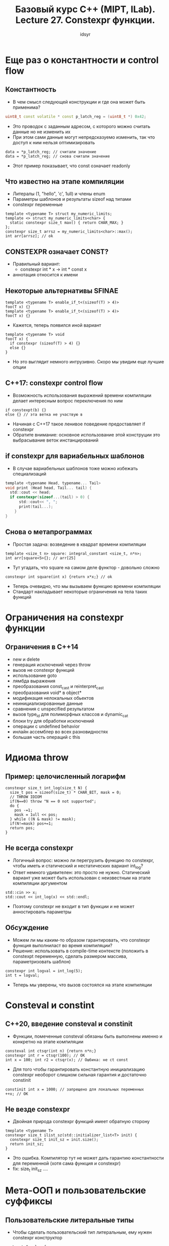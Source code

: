 #+title: Базовый курс C++ (MIPT, ILab). Lecture 27. Constexpr функции. 
#+author: idsyr

* Еще раз о константности и control flow
** Константность
- В чем смысл следующей конструкции и где она может быть применима?
#+begin_src cpp
uint8_t const volatile * const p_latch_reg = (uint8_t *) 0x42;
#+end_src
- Это проводок с заданным адресом, с которого можно считать данные но не изменить их
- При этом сами данные могут непредсказуемо изменить, так что доступ к ним нельзя оптимизировать
#+begin_src c++
  data = *p_latch_reg; // считали значение
  data = *p_latch_reg; // снова считали значение
#+end_src
- Этот пример показывает, что const означает readonly
** Что известно на этапе компиляции
- Литералы (1, "hello", 'c', 1ull) и члены enum
- Параметры шаблонов и результаты sizeof над типами
- constexpr переменные
#+begin_src c++
  template <typename T> struct my_numeric_limits;
  template <> struct my_numeric_limits<char> {
    static constexpr size_t max() { return CHAR_MAX; }
  };
  constexpr size_t arrsz = my_numeric_limits<char>::max();
  int arr[arrsz]; // ok
#+end_src
** CONSTEXPR означает CONST?
- Правильный вариант:
  - constexpr int * x -> int * const x
- аннотация относится к имени
** Некоторые альтернативы SFINAE
#+begin_src c++
  template <typename T> enable_if_t<(sizeof(T) > 4)>
  foo(T x) {}
  template <typename T> enable_if_t<(sizeof(T) > 4)>
  foo(T x) {}
#+end_src
- Кажется, теперь появился иной вариант
#+begin_src C++
  template <typename T> void
  foo(T x) {
    if constexpr (sizeof(T) > 4) {}
    else {}
  }
#+end_src
- Но это выглядит немного интрузивно. Скоро мы увидим еще лучшие опции


** C++17: constexpr control flow
- Возможность использования выражений времени компиляции делает интересным вопрос переключения по ним
#+begin_src c++
  if constexpt(b) {}
  else {} // эта ветка не участвую в 
#+end_src
- Начиная с С++17 такое ленивое поведение предоставляет if constexpr
- Обратите внимание: основное использование этой конструции это выбрасывание веток инстанцирований 

** if constexpr для вариабельных шаблонов
- В случае вариабельных шаблонов тоже можно избежать специализаций
#+begin_src C
  template <typename Head, typename... Tail>
  void print (Head head, Tail... tail) {
    std::cout << head;
    if constexpr(sizeof...(tail) > 0) {
        std::cout<< ", ";
        print(tail...);
      }
  }
#+end_src

** Снова о метапрограммах
- Простая задача: возведение в квадрат времени компиляции
#+begin_src C++
  template <size_t n> square: integral_constant <size_t, n*n>;
  int arr[square<5>{}; // arr[25]
#+end_src
- Тут угадать, что square на самом деле функтор - довольно сложно
#+begin_src C++
  constexpr int square(int x) {return x*x;} // ok
#+end_src
- Теперь очевидно, что мы вызываем функцию времени компиляции
- Стандарт накладывает некоторые ограничения на тела таких функций
* Ограничения на constexpr функции
** Ограничения в С++14
- new и delete
- генерация исключений через throw
- вызов не constexpr функций
- использование goto
- лямбда выражения
- преобразования const_cast и reinterpret_cast
- преобразования void* в object*
- модификация нелокальных обьектов
- неинициализированные данные
- сравнения с unspecified результатом
- вызов type_id для полиморфных классов и dynamic_cat
- блоки try для обработки исключений
- операции с undefined behavior
- инлайн ассемблер во всех разновидностях
- большая часть операций с this
* Идиома throw
** Пример: целочисленный логарифм
#+begin_src C++
  constexpr size_t int_log(size_t N) {
    size_t pos = sizeof(size_t) * CHAR_BIT, mask = 0;
    // THROW IDIOM
    if(N==0) throw "N == 0 not supported";
    do {
      pos -=1;
      mask = 1ull << pos;
    } while ((N & mask) != mask);
    if(N!=mask) pos+=1;
    return pos;
  }
#+end_src
** Не всегда constexpr
- Логичный вопрос: можно ли перегрузить функцию по constexpr, чтобы иметь и статический и нестатических вариант int_log?
- Ответ немного удивителен: это просто не нужно. Статический вариант уже может быть использован с неизвестным на этапе компиляции аргументом
#+begin_src C++
  std::cin >> x;
  std::cout << int_log(x) << std::endl;
#+end_src
- Поэтому constexpr не входит в тип функции и не может анностировать параметры
** Обсуждение
- Можем ли мы каким-то образом гарантировать, что constexpr функция выполниласт во время компиляции?
- Решение: использовать в compile-time контексте (положить в constexpt переменную, сделать размером массива, параметризовать шаблон)
#+begin_src C++
  constexpr int logval = int_log(5);
  int t = logval;
#+end_src
- Теперь мы уверены, что вызов состоялся на этапе компиляции
* Consteval и constint
** С++20, введение consteval и constinit
- Функции, помеченные consteval обязаны быть выполнены именно и конкретно на этапе компиляции
#+begin_src C++
  consteval int ctsqr(int n) {return n*n;}
  constexpr int r = ctsqr(100); // OK
  int x = 100; int r2 = ctsqr(x); // Ошбика: не ct const
#+end_src
- Для того чтобы гарантировать константную инициализацию constexpr необорот слишком сильная гарантия и достаточно constinit
#+begin_src C++
  constinit int x = 1000; // запрещено для локальных переменных
  ++x; // OK
#+end_src
** Не везде constexpr
- Двойная природа constexpr функций имеет обратную сторону
#+begin_src C++
  tmeplate <typename T>
  constexpr size_t ilist_sz(std::initializer_list<T> init) {
    constexpr size_t init_sz = init.size();
    return init_sz;
  }
#+end_src
- Это ошибка. Компилятор тут не может дать гарантию константности для переменной (хотя сама функция и constexpr)
- fix: size_t init_sz ....

* Мета-ООП и пользовательские суффиксы
** Пользовательские литеральные типы
- Чтобы сделать пользовательский тип литеральным, ему нужен constexpr конструктор
#+begin_src C++
  struct Complex {
    constexpr Complex(double r, double i) : re(r), im(i) { }
    constexpr double real() const { return re; }
    constexpr double imag() const ( return im; }
      private:
      double re, im;
  };
constexpr Complex c{0.0, 1.0}; // это литеральное значение
#+end_src
** Арифметика
- Для таких обьектов становится возможной арифметика времени компиляции
#+begin_src C++
  constexpr Complex Complex::operator+= (Complex rhs) {
    re += rhs.re; im+=ths.im; return *this;
  }
  constexpr Complex operator+ (Complex lhs, Complex rhs) {
    lhs += rhs; return lhs;
  }
constexpr Complex c{0.0, 1.0}, d{1.0, 2.0};
constexpr Complex e = c + d;
#+end_src
** Обсуждение
- Литералы такого класса выглядят как Complex[1.0, 1.0}
- Хотелось бы более привычной формы 1.0 + 1.0_i
- Для сложения у нас есть выход, но как приделать суффикс?
- Удивительно, но для этого мы тоже используем перегрузку очень специального оператора
** Пользовательский суффикс
- И это оператор кавычки
#+begin_src C++
  constexpr Complex operator "" _i (long double arg) {
    return Complex{0.0, arg};
  }
  constexpr Complex c = 0.0 + 1.0_i; // ok, arg_i -> ""_i(arg)
#+end_src
- Здесь суффикс определен с параметром типа double
** Внезапная проблема
- Допустим, хочется переопределить суффикс _binary для бианрных констант
- Но уже даже довольно маленькая константа: 1010101010101_binary не влазит в unsigned long long параметр 
- Решение: синтаксис с вариабельным суффиксом
#+begin_src C++
  template <char... Chars>
  constexpr unsigned long long operator "" _binary() {
    // ???
  }
#+end_src
** Небольшая метапрограмма 
#+begin_src C++
  template <int Sum, char... Chars> struct binparser;
    
  template <int Sum, char... Rest> struct binparser<Sum, '0', Rest...> { static constexpr int value = binparser<Sum * 2, Rest...>::value; };

  template <int Sum, char... Rest> struct binparser<Sum, '1', Rest...> { static constexpr int value = binparser<Sum * 2 + 1, Rest...>::value; };

  template <int Sum> struct binparser<Sum> { static constexpr int value = Sum; };

  // ??? ->
  return binparser<0, Chars...>::value;
#+end_src
** Ладно, это была шутка
#+begin_src C++
    template <char... Chars> constexpr int operator "" _binary() {
      std::array<int, sizeof...(Chars)> arr { Chars... };
      int sum = 0;
      for( auto c : arr)
        switch(c) {
  	case '0' : sum = sum * 2; break;
  	case '1' : sum = sum * 2 + 1; break;
  	default: throw "Unexptected symbol";
  	}
      return sum;
  }
#+end_src
- Но как мы использовали в программе времени компиляции std::array?
* Constexpr all the things!
- После их появления, constexpr-ctors начали торжественно расползаться по стандартной библиотеке
- Очевидно сразу появились constexpr контейнера std::array и std::bitset
- Точно так же сразу появились constexpr алгоритмы
- Постепенно контейнеров и алгоритмов (с некоторыми ограничениями) стоановится больше и больше
- Первоначально написание дуального кода было связано с некоторыми проблемами
** Case study: замена vector на array
- Попробуем перейти от
#+begin_src C++
  template <typename T> class PermLoop {
    std::vector<T> loop_;
  ....
    PermLoop(std::initializer_list<T> ls): loop_(ls_ { reroll(); }
#+end_src
- К чему то вроде (в таком виде это не будет работать нет explicit initlist ctr)
#+begin_src C++
  template <typename T, size_t N> class PermLoop {
    std::array<T, N> loop_; // представим что vector не constexpr
    ....
    constexpr PermLoop(std::initializer_list<T> ls): loop_(ls)
#+end_src
* Index sequence на примере
** Index squences
- Удивительно полезный класс integer_sequence
#+begin_src C++
  template <class T, T... Ints> class integer_sequence;
#+end_src
- его синоним если нам нужны индексы:
#+begin_src C++
  template <size_t... Ints> using index_sequence = std::integer_sequence<size_t, Ints...>;
#+end_src
- Мы можем писать std::make_index_sequence<3>
- Типом этого выражения является integer_sequence<size_t, 0, 1, 2>
- Теперь у нас есть инструменты чтобы подступиться к созданию array
** Переход от вектора к массиву
#+begin_src C++
  template <typename T, size_t N, size_t... Ns>
  constexpr std::array<T, N>
  make_array_impl(std::initializer_list<T> t,
  		std::index_sequence<Ns...>) {
    return std::array<T, N>{*(t.begin() + Ns)...};
  }
  template <typename T, size_t N>
  constexpr std::array<T, N>
  make_array(std::initializer_list<T> t) {
    return make_array_impl<T, N> (t, std::make_index_sequence<N>());
  }
#+end_src
** C++20: constexpr vector и string!
- Казалось бы мучений с заменой на array больше не надо?
#+begin_src C++
  struct S {
    std::vector<int> arr;
    constexpr S(std::initializer_list<int> il) : arr(il) {}
  };
#+end_src
** Core constant erpression...
- Все что касается constexpr, полно сложных и странных сюрпризов
#+begin_src C++
      struct S {
        int n_;
        S(int n) : n_(n) {}
        constexpr int get() { return 42; }
      };
  int main() {
    S s{2};
    constexpr int k = s.get();
  }
#+end_src
* Неявные интерфейсы и их проверка
** Обсуждение
- Говорят, что интерфейсы в статическом полиморфизме являются неявными
- Хорошо ли, что они неявные?
- Должны ли они быть неявными?
- Что если взять пример попроще и, находясь в реалиях C++17, попробовать сформулировать явный интерфейс в терминах типов?
** Пример: проверка равенства
- В следующей функции неявный контракт состоит из одного пункта: равенство
#+begin_src C++
  template <typename T, typename U>
  bool check_eq (T &&lhs, U **rhs) { return (lhs == rhs); }
#+end_src
- Разумеется, это требование можно сформулировать явно
#+begin_src C++
  template <typename T, typename U, typename = void>
  struct is_equality_comparable : false_type {};

  template <typename T, typename U>
  struct is_equality_comparable <T, U, 
    void_t<decltype(declval<T>() == declval<U>())>> : true_type {};
#+end_src
- Вопрос в том, как его лучше всего проверить?
- Опция по умолчанию в таких случаях это enable_if
#+begin_src C++
  template <typename T, typename U, 
    typename = enable_if_t <is_equality_comparable<T, U>::value>>
  bool check_eq (T && lhs, U && rhs) { return (lhs == rhs); }
#+end_src
- Теперь сообщение будет выглядеть как то так:
  - error: no matching function for call to 'check_eq'
** Обсуждение
- Используется шаблонный параметр, которого на самом деле не существует
#+begin_src C++
  check_eq<int, std::string, void>(1, "1"); // oops, 157 err lines
#+end_src
- В случае проблемы будет выдано сообщение, что не такой функции, но не будет ничего или почти ничего сказано о том почему ее нет
** Интересная идея
- Заслуживает внимания идея if constexpr + static assert
#+begin_src C++
  template <typename T, typename U>
  bool check_eq (T && lhs, U && rhs) {
    if constexpr (!is_equality_comparable<T, U>::value>) {
      static_assert(0 && "equality comparable expected");
    }
    return (lhs == rhs);
  }
#+end_src
- Перенося проверку корректности из контекста подстановки в тело функции мы меняем SFINAE-out на ошибку. Но часто мы хотим именно SFINAE-out
** Загадочный distance
- Вспомним наши мучения с самописным итератором где мы нечто забыли...
  - error: no matching function for call to 'distance(junk_iter_t&, junk_iter_t&)' .... no type named 'difference_type' in .... 
  - Ъ
  - хотя он там есть
* Простые ограничения
** Констрейты
- Констрейты были введены чтобы сделать статические интерфейсы явными
#+begin_src C++
  template <typename T, typename U> bool
    requires is_equality_comparable<T, U>::value
  check_eq(T && lhs, U && rhs) { return (lhs == rhs); }
#+end_src
- Больше нет мусорного параметра шаблона. Языковые средства используются для того, для чего нужны
- Сообщение об ошибке куда как лучше
-  Внутри requires может быть что угодно, вычислимое на этапе компиляции
** Полное покрытие
- Все помнят почему не работает очевидный SFINAE подход к разграничению?
#+begin_src C++
  template <typename T, typename = enable_if_t<(sizeof(T) > 4)>> void foo(T x) {}
  template <typename T, typename = enable_if_t<(sizeof(T) <= 4)>> void foo(T x) {}
#+end_src
- Очевидный подход через констрейты вполне работает
#+begin_src C++
    template <typename T> requires (sizeof(T) > 4) void foo(T x) {}
#+end_src
** Недостатки sfinae-constraints
- Увы, SFINAE определители не упорядочены в отношении ограниченности
#+begin_src C++
  template <typename It>
  struct is_input_iterator : std::is_base_of<
        std::input_iterator_tag,
        typename std::iterator_traits<It>::iterator_category>{};

  template <typename It>
  struct is_random_iterator : std::is_base_of<
        std::random_access_iterator_tag,
        typename std::iterator_traits<It>::iterator_category>{};
#+end_src

* Литература
